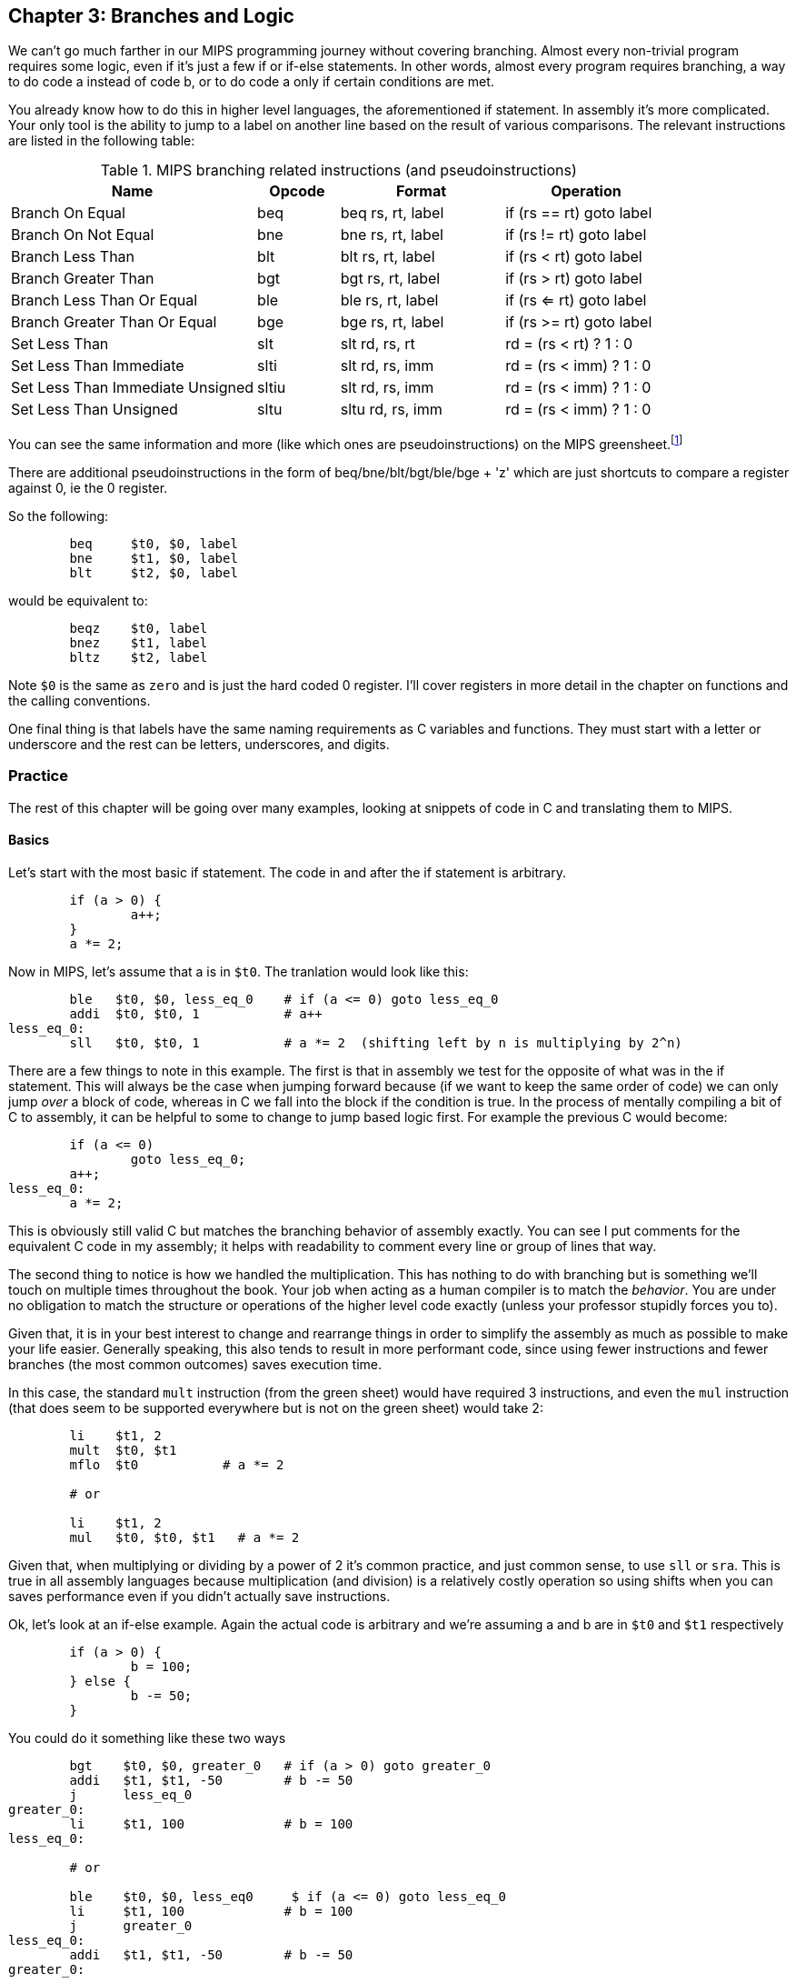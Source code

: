 :greensheet: footnote:[https://inst.eecs.berkeley.edu/~cs61c/resources/MIPS_Green_Sheet.pdf]
:de_morgans: footnote:[https://en.wikipedia.org/wiki/De_Morgan%27s_laws]

== Chapter 3: Branches and Logic

We can't go much farther in our MIPS programming journey without covering branching.
Almost every non-trivial program requires some logic, even if it's just a few if or
if-else statements.  In other words, almost every program requires branching, a way
to do code a instead of code b, or to do code a only if certain conditions are met.

You already know how to do this in higher level languages, the aforementioned if
statement.  In assembly it's more complicated.  Your only tool is the ability
to jump to a label on another line based on the result of various comparisons.  The
relevant instructions are listed in the following table:


.MIPS branching related instructions (and pseudoinstructions)
[cols="3,1,2,2"]
|===
| Name | Opcode | Format | Operation

| Branch On Equal | beq | beq rs, rt, label | if (rs == rt) goto label

| Branch On Not Equal | bne | bne rs, rt, label | if (rs != rt) goto label

| Branch Less Than | blt | blt rs, rt, label | if (rs < rt) goto label

| Branch Greater Than | bgt | bgt rs, rt, label | if (rs > rt) goto label

| Branch Less Than Or Equal | ble | ble rs, rt, label | if (rs <= rt) goto label

| Branch Greater Than Or Equal | bge | bge rs, rt, label | if (rs >= rt) goto label

| Set Less Than | slt | slt rd, rs, rt | rd = (rs < rt) ? 1 : 0

| Set Less Than Immediate | slti | slt rd, rs, imm | rd = (rs < imm) ? 1 : 0

| Set Less Than Immediate Unsigned | sltiu | slt rd, rs, imm | rd = (rs < imm) ? 1 : 0

| Set Less Than Unsigned | sltu | sltu rd, rs, imm | rd = (rs < imm) ? 1 : 0

|===

You can see the same information and more (like which ones are pseudoinstructions)
on the MIPS greensheet.{greensheet}

There are additional pseudoinstructions in the form of beq/bne/blt/bgt/ble/bge + 'z' which
are just shortcuts to compare a register against 0, ie the 0 register.

So the following:
----
	beq     $t0, $0, label
	bne     $t1, $0, label
	blt     $t2, $0, label
----
would be equivalent to:
----
	beqz    $t0, label
	bnez    $t1, label
	bltz    $t2, label
----

Note `$0` is the same as `zero` and is just the hard coded 0 register.  I'll cover
registers in more detail in the chapter on functions and the calling conventions.

One final thing is that labels have the same naming requirements as C variables and
functions.  They must start with a letter or underscore and the rest can be letters,
underscores, and digits.

=== Practice

The rest of this chapter will be going over many examples, looking at snippets
of code in C and translating them to MIPS.

==== Basics

Let's start with the most basic if statement.  The code in and after
the if statement is arbitrary.

[source,c,linenums]
----
	if (a > 0) {
		a++;
	}
	a *= 2;
----

Now in MIPS, let's assume that a is in `$t0`.  The tranlation would look
like this:

[source,mips,linenums]
----
	ble   $t0, $0, less_eq_0    # if (a <= 0) goto less_eq_0
	addi  $t0, $t0, 1           # a++
less_eq_0:
	sll   $t0, $t0, 1           # a *= 2  (shifting left by n is multiplying by 2^n)
----

There are a few things to note in this example.  The first is that in assembly
we test for the opposite of what was in the if statement.  This will always be
the case when jumping forward because (if we want to keep the same order of code)
we can only jump _over_ a block of code, whereas in C we fall into the block if
the condition is true.  In the process of mentally compiling a bit of C to
assembly, it can be helpful to some to change to jump based
logic first.  For example the previous C would become:

[source,c,linenums]
----
	if (a <= 0)
		goto less_eq_0;
	a++;
less_eq_0:
	a *= 2;
----

This is obviously still valid C but matches the branching behavior of assembly
exactly.  You can see I put comments for the equivalent C code in my assembly;
it helps with readability to comment every line or group of lines that way.

The second thing to notice is how we handled the multiplication.  This has
nothing to do with branching but is something we'll touch on multiple times
throughout the book.  Your job when acting as a human compiler is to match the
_behavior_. You are under no obligation to match the structure or operations
of the higher level code exactly (unless your professor stupidly forces you to).

Given that, it is in your best interest to change and rearrange things in
order to simplify the assembly as much as possible to make your life easier.
Generally speaking, this also tends to result in more performant code, since
using fewer instructions and fewer branches (the most common outcomes) saves
execution time.

In this case, the standard `mult` instruction (from the green sheet) would have
required 3 instructions, and even the `mul` instruction (that does seem to
be supported everywhere but is not on the green sheet) would take 2:

[source,mips,linenums]
----
	li    $t1, 2
	mult  $t0, $t1
	mflo  $t0           # a *= 2

	# or

	li    $t1, 2
	mul   $t0, $t0, $t1   # a *= 2
----

Given that, when multiplying or dividing by a power of 2 it's common practice,
and just common sense, to use `sll` or `sra`.  This is true in all assembly
languages because multiplication (and division) is a relatively costly operation
so using shifts when you can saves performance even if you didn't actually save
instructions.

Ok, let's look at an if-else example.  Again the actual code is arbitrary and
we're assuming a and b are in `$t0` and `$t1` respectively

[source,c,linenums]
----
	if (a > 0) {
		b = 100;
	} else {
		b -= 50;
	}
----

You could do it something like these two ways

[source,mips,linenums]
----
	bgt    $t0, $0, greater_0   # if (a > 0) goto greater_0
	addi   $t1, $t1, -50        # b -= 50
	j      less_eq_0
greater_0:
	li     $t1, 100             # b = 100
less_eq_0:

	# or

	ble    $t0, $0, less_eq0     $ if (a <= 0) goto less_eq_0
	li     $t1, 100             # b = 100
	j      greater_0
less_eq_0:
	addi   $t1, $t1, -50        # b -= 50
greater_0:
----

You can see how the first swaps the order of the actual code which keeps the
actual conditions the same as in C, while the second does what we discussed
before and inverts the condition in order keep the the blocks in the same
order.  In both cases, an extra unconditional branch and label is necessary
so we don't fall through the else case.  This is inefficient and wasteful,
not to mention complicates the code unecessarily.  Remember how our job
is to match the behavior, not the exact structure?  Imagine how we could
rewrite it in C to simplify it:

[source,c,linenums]
----
	b -= 50;
	if (a > 0) {
		b = 100;
	}
----

which becomes

[source,mips,linenums]
----
	addi   $t1, $t1, -50        # b -= 50;
	ble    $t0, $0, less_eq_0   # if (a <= 0) goto less_eq_0
	li     $t1, 100             # b = 100
less_eq_0:
----

That is just one simple example of rearranging code to make your life easier.
In this case, we are taking advantage of what the code is doing to make a
default path or default case.  Obviously, because of the nature of the code
subtracting 50 has to be the default because just setting b to 100 loses
the original value in case we were supposed to subtract 50 instead.  In cases
where you can't avoid destructive changes (like where the condition and the
code are using/modifying the same variable), you can use a temporary variable;
i.e. copy the value into a spare register.  You still save yourself an unecessary
jump and label.

==== Compound Conditions

These first 2 examples have been based on simple conditions, but what if you
have compound conditions?  How does that work with branch operations that only
test a single condition?  As you might expect, you have to break things down
to match the logic using the operations you have.

Let's look at *and* first.  Variables a, b, and c are in t0, t1, and t2.

[source,c,linenums]
----
	if (a > 10 && a < b) {
		c += 20;
	}
	b &= 0xFF;
----

So what's our first step?  Well, just like previous examples we need to test
for the opposite when we switch to assembly, so we need the equivalent of

[source,c,linenums]
----
	if (!(a > 10 && a < b))
		goto no_add20;
	c += 20;
no_add20:
	b &= 0xFF;
----

Well, that didn't help us much, we still don't know how to handle that compound
condition.  In fact we've just made it more complicated.  If only there were
a way to convert it to *or* instead of *and*.  Why would we want that?  Because,
while both *and* and *or* in C allow for short circuit evaluation (where
the result of the whole expression is known early and the rest of expression
is not evaluated), with *or*, it short circuits on success while *and* short
circuits on failure.  What does that mean?  It means that with *or*, the whole
expression is true the second a single true term is found, while with *and*
the whole expression is false the second a single false term is found.

Let's look at the following code to demonstrate:

[source,c,linenums]
----
	if (a || b || c) {
		something;
	}

	// What does this actually look like if we rewrote it to show what it's
	// actually doing with short circuit evaluation?

	if (a) goto do_something;
	if (b) goto do_something;
	if (c) goto do_something;
	goto dont_do_something;

do_something:
	something;

dont_do_something:

	// You can see how the first success is all you need:
	// Compare that with and below

	if (a && b && c) {
		something;
	}

	if (a) {
		if (b) {
			if (c) {
				something;
			}
		}
	}
	// which in jump form is

	if (a)
		goto a_true;
	goto failure;
a_true:
	if (b)
		goto b_true;
	goto failure;

b_true:
	if (c)
		goto c_true:
	goto failure;

c_true:
	something;
failure:
	
	// Man that's ugly and overcomplicated and hard to read
	// But what if we did this instead:

	if (!a) goto dont_do_something;
	if (!b) goto dont_do_something;
	if (!c) goto dont_do_something;

	something;

dont_do_something:

	// Clearly you need all successes for and.  In other words
	// to do and directly, you need state, knowledge of past
	// successes.  But what about that second translation of and?
	// It looks a lot like or?

----

You're exactly right.  That final translation of *and* is exactly like *or*.

It takes advantage of De Morgan's laws.{de_morgans}  For those
of you who haven't taken a Digital Logic course (or have forgotten), De
Morgan's laws are 2 equivalencies, a way to change an *or* to an *and*, and vice versa.

They are (in C notation):

`!(A || B) == !A && !B`

`!(A && B) == !A || !B`

Essentially you can think of it as splitting the not across the terms and changing
the logical operation.  The law works for arbitrary numbers of terms, not just 2:

----
(A && B && C)
is really
((A && B) && C)
so when you apply De Morgan's Law recursively you get:
!((A && B) && C) == !(A && B) || !C == !A || !B || !C
----


Let's apply the law to our current example.  Of course the negation of comparisons
is just covering the rest of the number line so:

[source,c,linenums]
----
	if (a <= 10 || a >= b))
		goto no_add20;
	c += 20;
no_add20:
	b &= 0xFF;
----

which turns into:

[source,mips,linenums]
----
	li     $t9, 10
	ble    $t0, $t9, no_add20      # if (a <= 10) goto no_add20
	bge    $t0, $t1, no_add20      # if (a >= b)  goto no_add20

	addi   $t2, $t2, 20            # c += 20
no_add20:
	andi   $t1, $t1, 0xFF          # b &= 0xFF
----

See how that works?  **Or**'s do not need to remember state.  Just the fact that
you reached a line in a multi-term *or* expression means the previous checks
were false, otherwise you'd have jumped.  If you tried to emulate the same
thing with an *and*, as you saw in the larger snippet above, you'd need a
bunch of extra labels and jumps for each term.

// TODO add example of mixed compond expression if (A || B && C)
What about mixed compound statements?

[source,c,linenums]
----
	if (a > 10 || c > 100 && b >= c)
		printf("true\n");
	
	b |= 0xAA;
----

Well, the first thing to remember is that `&&` has a higher priority than `||`,
which is why most compilers these days will give a warning for the above code
about putting parenthesis around the `&&` expression to show you meant it (even
though it's completely legal as is).

So with that in mind, let's change it to jump format to better see what we
need to do.  While we're at it, let's apply De Morgan's law to the `&&`.

[source,c,linenums]
----
	if (a > 10)
		goto do_true;
	if (c <= 100)
		goto done_if;
	if (b < c)
		goto done_if;
do_true:
	printf("true\n");

done_if:
	b |= 0xAA;
----

This one is trickier because we don't flip the initial expression like normal.
Instead of jumping _over_ the body which would require testing for the opposite,
we jump to the true case.  We do this because we don't want to have multiple
print statements and it lets us fall through the following conditions.  We would
need multiple print statements because failure for the first expression _is not_
failure for the entire expression.  Here's how it would look otherwise:

[source,c,linenums]
----
	if (a <= 10)
		goto check_and;
	printf("true\n");
	goto done_if;
check_and:
	if (c <= 100)
		goto done_if;
	if (b < c)
		goto done_if;

	printf("true\n");

done_if:
	b |= 0xAA;
----

That is harder to read and has both an extra print and an extra jump.

So let's convert the better version to MIPS (a,b,c = `$t0`, `$t1`, `$t2`):

[source,mips,linenums]
----
.data
true_str: .asciiz "true\n"

.text
	li    $t8, 10   # just get the necessary literals in some unused regs
	li    $t9, 100

	bgt   $t0, $t8, do_true   # if (a > 10) goto do_true
	ble   $t2, $t9, done_if   # if (c <= 100) goto done_if
	blt   $t1, $t2, done_if   # if (b < c) goto done_if

do_true:
	li    $v0, 4           # print string
	la    $a0, true_str    # address of str in a0
	syscall

done_if:
	ori   $t1, $t1, 0xAA   # b |= 0xAA
----

		

==== If-Else Chain

Ok, let's look at a larger example.  Let's say you're trying to determine
a student's letter grade based on their score.  We're going to need a chain
of if-else-if's to handle all cases.  Assume `score` is declared and
set somewhere before.

[source,c,linenums]
----
	char letter_grade;
	if (score >= 90) {
		letter_grade = 'A';
	} else if (score >= 80) {
		letter_grade = 'B';
	} else if (score >= 70) {
		letter_grade = 'C';
	} else if (score >= 60) {
		letter_grade = 'D';
	} else {
		letter_grade = 'F';
	}

	printf("You got a %c\n", letter_grade);
}
----

With chains like these, you following everything we've learned before, it
comes out looking like this (assuming score is `$t0` and letter_grade is `$t1`):

[source,mips,linenums]
----
.data
grade_str: .asciiz "You got a "

.text
	li     $t1, 70   # letter_grade default to 'F' ascii value
	
	li     $t2, 90
	blt    $t0, $t2, not_a   # if (score < 90) goto not_a
	li     $t1, 65           # leter_grade = 'A'
	j      grade_done

not_a:
	li     $t2, 80
	blt    $t0, $t2, not_b   # if (score < 80) goto not_b
	li     $t1, 66           # leter_grade = 'B'
	j      grade_done

not_b:
	li     $t2, 70
	blt    $t0, $t2, not_c   # if (score < 70) goto not_c
	li     $t1, 67           # leter_grade = 'C'
	j      grade_done

not_c:
	li     $t2, 60
	blt    $t0, $t2, grade_done   # if (score < 60) goto grade_done
	li     $t1, 68           # leter_grade = 'D'

grade_done:
	li     $v0, 4      # print str
	la     $a0, grade_str
	syscall

	li     $v0, 11     # print character
	move   $a0, $t1    # char to print
	syscall

	move   $a0, 10    # print '\n'
	syscall
----
	
You can see how we set a default value and then test for the opposite
of each condition to jump to the next test, until we get one that fails
(aka was true in the original C condition) and set the appropriate grade.

You can arrange chains like this in either direction, it doesn't have to match
the order of the C code.  As long as it works the same, do whatever makes the 
code simpler and more sensible to you.

=== Conclusion

Branching and logic and learning to translate from higher level code to assembly
is something that just takes a lot of practice but eventually it'll become
second nature.  We'll get more practice in the chapter on looping which naturally
also involves branching.

One final note, there's really no reason to use the `slt` family of opcodes _unless_
your professor requires it, ie he says you can't use pseudoinstructions so you're
left with `beq`, `bne`, `j` and the `slt` ops.  I'll show how you can code without
using pseudoinstructions in a later chapter.

// TODO reference to extra's chapter covering stupid professor requirements


